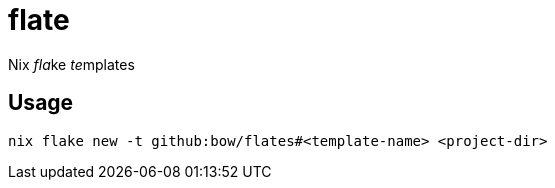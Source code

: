 = flate

Nix __fla__ke __te__mplates

== Usage

[source,sh]
----
nix flake new -t github:bow/flates#<template-name> <project-dir>
----
